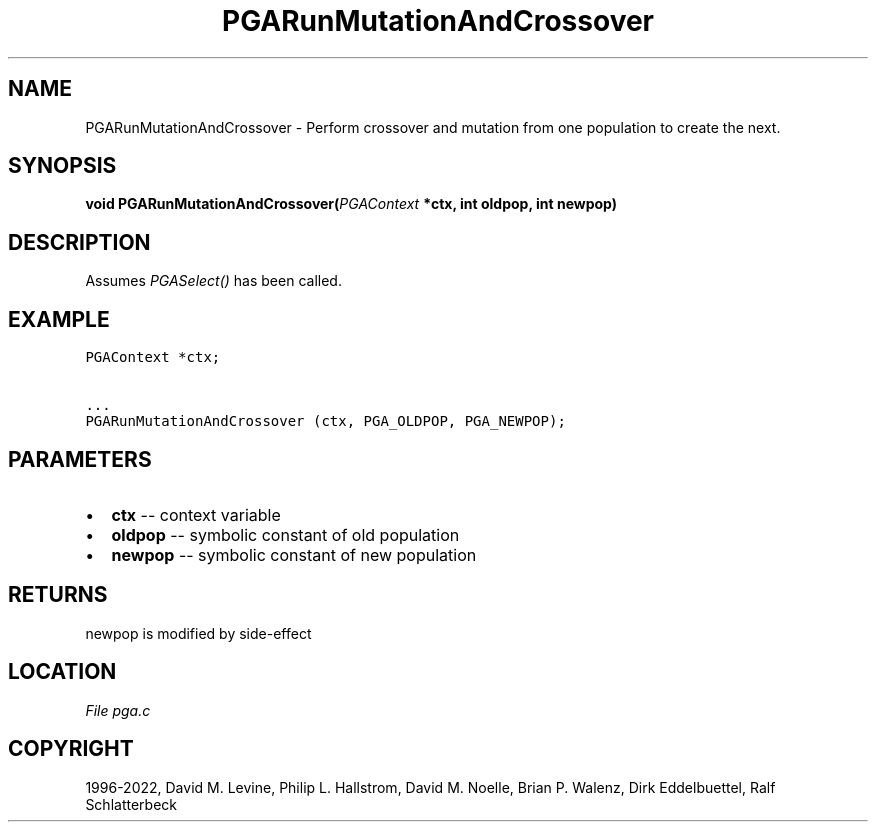 .\" Man page generated from reStructuredText.
.
.
.nr rst2man-indent-level 0
.
.de1 rstReportMargin
\\$1 \\n[an-margin]
level \\n[rst2man-indent-level]
level margin: \\n[rst2man-indent\\n[rst2man-indent-level]]
-
\\n[rst2man-indent0]
\\n[rst2man-indent1]
\\n[rst2man-indent2]
..
.de1 INDENT
.\" .rstReportMargin pre:
. RS \\$1
. nr rst2man-indent\\n[rst2man-indent-level] \\n[an-margin]
. nr rst2man-indent-level +1
.\" .rstReportMargin post:
..
.de UNINDENT
. RE
.\" indent \\n[an-margin]
.\" old: \\n[rst2man-indent\\n[rst2man-indent-level]]
.nr rst2man-indent-level -1
.\" new: \\n[rst2man-indent\\n[rst2man-indent-level]]
.in \\n[rst2man-indent\\n[rst2man-indent-level]]u
..
.TH "PGARunMutationAndCrossover" "3" "2023-01-16" "" "PGAPack"
.SH NAME
PGARunMutationAndCrossover \- Perform crossover and mutation from one population to create the next. 
.SH SYNOPSIS
.B void  PGARunMutationAndCrossover(\fI\%PGAContext\fP  *ctx, int  oldpop, int  newpop) 
.sp
.SH DESCRIPTION
.sp
Assumes \fI\%PGASelect()\fP has been called.
.SH EXAMPLE
.sp
.nf
.ft C
PGAContext *ctx;

\&...
PGARunMutationAndCrossover (ctx, PGA_OLDPOP, PGA_NEWPOP);
.ft P
.fi

 
.SH PARAMETERS
.IP \(bu 2
\fBctx\fP \-\- context variable 
.IP \(bu 2
\fBoldpop\fP \-\- symbolic constant of old population 
.IP \(bu 2
\fBnewpop\fP \-\- symbolic constant of new population 
.SH RETURNS
newpop is modified by side\-effect
.SH LOCATION
\fI\%File pga.c\fP
.SH COPYRIGHT
1996-2022, David M. Levine, Philip L. Hallstrom, David M. Noelle, Brian P. Walenz, Dirk Eddelbuettel, Ralf Schlatterbeck
.\" Generated by docutils manpage writer.
.

